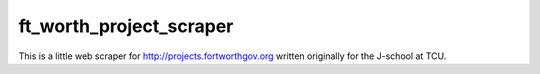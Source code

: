 ========================
ft_worth_project_scraper
========================

This is a little web scraper for http://projects.fortworthgov.org written
originally for the J-school at TCU.
